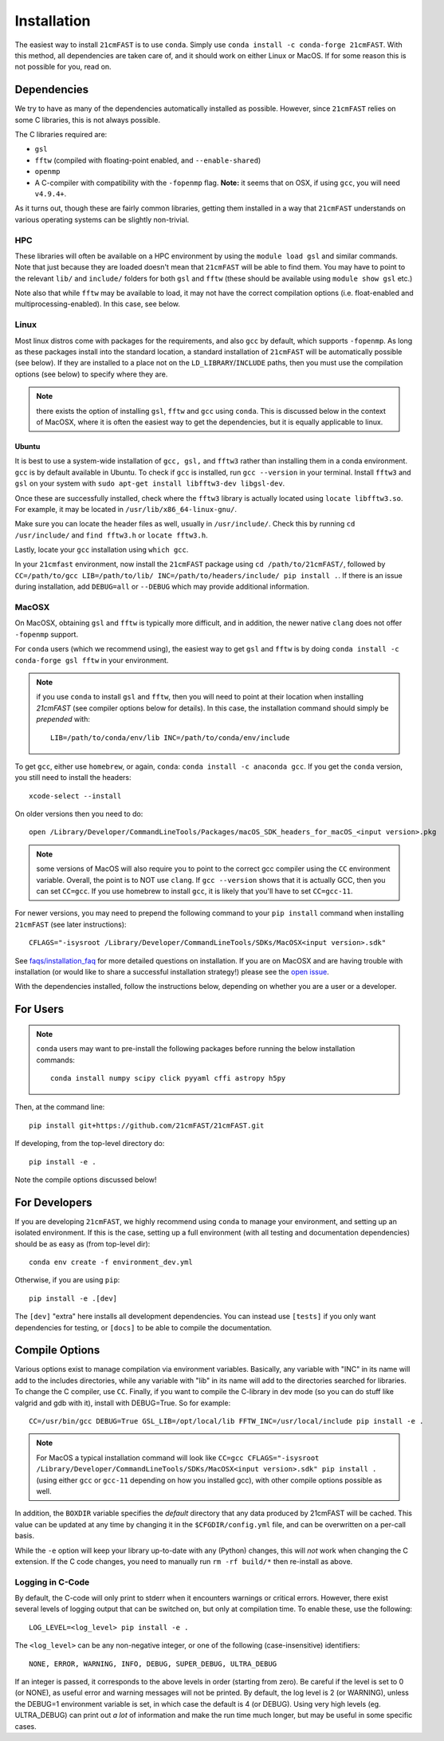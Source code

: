 ============
Installation
============

The easiest way to install ``21cmFAST`` is to use ``conda``. Simply use
``conda install -c conda-forge 21cmFAST``. With this method, all dependencies are taken
care of, and it should work on either Linux or MacOS. If for some reason this is not
possible for you, read on.

Dependencies
------------
We try to have as many of the dependencies automatically installed as possible.
However, since ``21cmFAST`` relies on some C libraries, this is not always possible.

The C libraries required are:

* ``gsl``
* ``fftw`` (compiled with floating-point enabled, and ``--enable-shared``)
* ``openmp``
* A C-compiler with compatibility with the ``-fopenmp`` flag. **Note:** it seems that on
  OSX, if using ``gcc``, you will need ``v4.9.4+``.

As it turns out, though these are fairly common libraries, getting them installed in a
way that ``21cmFAST`` understands on various operating systems can be slightly non-trivial.

HPC
~~~
These libraries will often be available on a HPC environment by using the
``module load gsl`` and similar commands. Note that just because they are loaded
doesn't mean that ``21cmFAST`` will be able to find them. You may have to point to the
relevant ``lib/`` and ``include/`` folders for both ``gsl`` and ``fftw`` (these should
be available using ``module show gsl`` etc.)

Note also that while ``fftw`` may be available to load, it may not have the correct
compilation options (i.e. float-enabled and multiprocessing-enabled). In this case,
see below.

Linux
~~~~~
Most linux distros come with packages for the requirements, and also ``gcc`` by default,
which supports ``-fopenmp``. As long as these packages install into the standard location,
a standard installation of ``21cmFAST`` will be automatically possible (see below).
If they are installed to a place not on the ``LD_LIBRARY``/``INCLUDE`` paths, then you
must use the compilation options (see below) to specify where they are.

.. note:: there exists the option of installing ``gsl``, ``fftw`` and ``gcc`` using ``conda``.
          This is discussed below in the context of MacOSX, where it is often the
          easiest way to get the dependencies, but it is equally applicable to linux.

Ubuntu
^^^^^^
It is best to use a system-wide installation of ``gcc, gsl,`` and ``fftw3`` rather than installing 
them in a conda environment. ``gcc`` is by default available in Ubuntu. 
To check if ``gcc`` is installed, run ``gcc --version`` in your terminal.
Install ``fftw3`` and ``gsl`` on your system with  ``sudo apt-get install libfftw3-dev libgsl-dev``.

Once these are successfully installed, check where the ``fftw3`` library is actually located 
using ``locate libfftw3.so``. For example, it may be located in ``/usr/lib/x86_64-linux-gnu/``.

Make sure you can locate the header files as well, usually in 
``/usr/include/``. Check this by running ``cd /usr/include/`` and ``find fftw3.h`` or ``locate fftw3.h``.

Lastly, locate your ``gcc`` installation using ``which gcc``.

In your ``21cmfast`` environment, now install the ``21cmFAST`` package using ``cd /path/to/21cmFAST/``,
followed by ``CC=/path/to/gcc LIB=/path/to/lib/ INC=/path/to/headers/include/ pip install .``.
If there is an issue during installation, add ``DEBUG=all`` or ``--DEBUG`` which may provide additional
information.


MacOSX
~~~~~~
On MacOSX, obtaining ``gsl`` and ``fftw`` is typically more difficult, and in addition,
the newer native ``clang`` does not offer ``-fopenmp`` support.

For ``conda`` users (which we recommend using), the easiest way to get ``gsl`` and ``fftw``
is by doing ``conda install -c conda-forge gsl fftw`` in your environment.

.. note:: if you use ``conda`` to install ``gsl`` and ``fftw``, then you will need to point at
          their location when installing `21cmFAST` (see compiler options below for details).
          In this case, the installation command should simply be *prepended* with::

              LIB=/path/to/conda/env/lib INC=/path/to/conda/env/include

To get ``gcc``, either use ``homebrew``, or again, ``conda``: ``conda install -c anaconda gcc``.
If you get the ``conda`` version, you still need to install the headers::

    xcode-select --install

On older versions then you need to do::

    open /Library/Developer/CommandLineTools/Packages/macOS_SDK_headers_for_macOS_<input version>.pkg

.. note:: some versions of MacOS will also require you to point to the correct gcc
          compiler using the ``CC`` environment variable. Overall, the point is to NOT
          use ``clang``. If ``gcc --version`` shows that it is actually GCC, then you
          can set ``CC=gcc``. If you use homebrew to install ``gcc``, it is likely that
          you'll have to set ``CC=gcc-11``.

For newer versions, you may need to prepend the following command to your ``pip install`` command
when installing ``21cmFAST`` (see later instructions)::

    CFLAGS="-isysroot /Library/Developer/CommandLineTools/SDKs/MacOSX<input version>.sdk"

See `<faqs/installation_faq>`_ for more detailed questions on installation.
If you are on MacOSX and are having trouble with installation (or would like to share
a successful installation strategy!) please see the
`open issue <https://github.com/21cmfast/21cmFAST/issues/84>`_.

With the dependencies installed, follow the instructions below,
depending on whether you are a user or a developer.

For Users
---------

.. note:: ``conda`` users may want to pre-install the following packages before running
          the below installation commands::

            conda install numpy scipy click pyyaml cffi astropy h5py


Then, at the command line::

    pip install git+https://github.com/21cmFAST/21cmFAST.git

If developing, from the top-level directory do::

    pip install -e .

Note the compile options discussed below!

For Developers
--------------
If you are developing ``21cmFAST``, we highly recommend using ``conda`` to manage your
environment, and setting up an isolated environment. If this is the case, setting up
a full environment (with all testing and documentation dependencies) should be as easy
as (from top-level dir)::

    conda env create -f environment_dev.yml

Otherwise, if you are using ``pip``::

    pip install -e .[dev]

The ``[dev]`` "extra" here installs all development dependencies. You can instead use
``[tests]`` if you only want dependencies for testing, or ``[docs]`` to be able to
compile the documentation.

Compile Options
---------------
Various options exist to manage compilation via environment variables. Basically,
any variable with "INC" in its name will add to the includes directories, while
any variable with "lib" in its name will add to the directories searched for
libraries. To change the C compiler, use ``CC``. Finally, if you want to compile
the C-library in dev mode (so you can do stuff like valgrid and gdb with it),
install with DEBUG=True. So for example::

    CC=/usr/bin/gcc DEBUG=True GSL_LIB=/opt/local/lib FFTW_INC=/usr/local/include pip install -e .

.. note:: For MacOS a typical installation command will look like
          ``CC=gcc CFLAGS="-isysroot /Library/Developer/CommandLineTools/SDKs/MacOSX<input version>.sdk" pip install .``
          (using either ``gcc`` or ``gcc-11`` depending on how you installed gcc), with
          other compile options possible as well.

In addition, the ``BOXDIR`` variable specifies the *default* directory that any
data produced by 21cmFAST will be cached. This value can be updated at any time by
changing it in the ``$CFGDIR/config.yml`` file, and can be overwritten on a
per-call basis.

While the ``-e`` option will keep your library up-to-date with any (Python)
changes, this will *not* work when changing the C extension. If the C code
changes, you need to manually run ``rm -rf build/*`` then re-install as above.

Logging in C-Code
~~~~~~~~~~~~~~~~~
By default, the C-code will only print to stderr when it encounters warnings or
critical errors. However, there exist several levels of logging output that can be
switched on, but only at compilation time. To enable these, use the following::

    LOG_LEVEL=<log_level> pip install -e .

The ``<log_level>`` can be any non-negative integer, or one of the following
(case-insensitive) identifiers::

    NONE, ERROR, WARNING, INFO, DEBUG, SUPER_DEBUG, ULTRA_DEBUG

If an integer is passed, it corresponds to the above levels in order (starting
from zero). Be careful if the level is set to 0 (or NONE), as useful error
and warning messages will not be printed. By default, the log level is 2 (or
WARNING), unless the DEBUG=1 environment variable is set, in which case the
default is 4 (or DEBUG). Using very high levels (eg. ULTRA_DEBUG) can print out
*a lot* of information and make the run time much longer, but may be useful
in some specific cases.
